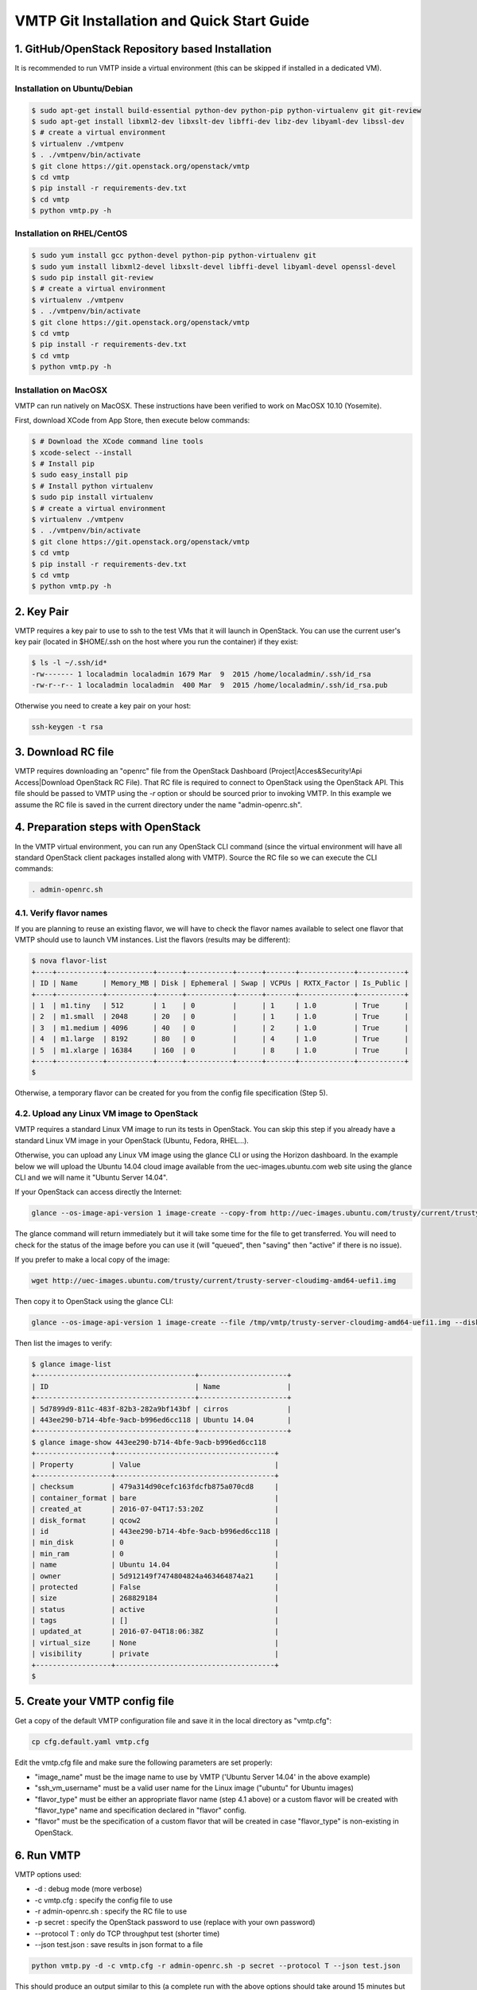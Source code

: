 ===========================================
VMTP Git Installation and Quick Start Guide
===========================================

.. _git_installation:

1. GitHub/OpenStack Repository based Installation
-------------------------------------------------

It is recommended to run VMTP inside a virtual environment (this can be skipped if installed in a dedicated VM).

Installation on Ubuntu/Debian
^^^^^^^^^^^^^^^^^^^^^^^^^^^^^

.. code-block:: bash

    $ sudo apt-get install build-essential python-dev python-pip python-virtualenv git git-review
    $ sudo apt-get install libxml2-dev libxslt-dev libffi-dev libz-dev libyaml-dev libssl-dev
    $ # create a virtual environment
    $ virtualenv ./vmtpenv
    $ . ./vmtpenv/bin/activate
    $ git clone https://git.openstack.org/openstack/vmtp
    $ cd vmtp
    $ pip install -r requirements-dev.txt
    $ cd vmtp
    $ python vmtp.py -h

Installation on RHEL/CentOS
^^^^^^^^^^^^^^^^^^^^^^^^^^^

.. code-block:: bash

    $ sudo yum install gcc python-devel python-pip python-virtualenv git
    $ sudo yum install libxml2-devel libxslt-devel libffi-devel libyaml-devel openssl-devel
    $ sudo pip install git-review
    $ # create a virtual environment
    $ virtualenv ./vmtpenv
    $ . ./vmtpenv/bin/activate
    $ git clone https://git.openstack.org/openstack/vmtp
    $ cd vmtp
    $ pip install -r requirements-dev.txt
    $ cd vmtp
    $ python vmtp.py -h


Installation on MacOSX
^^^^^^^^^^^^^^^^^^^^^^

VMTP can run natively on MacOSX. These instructions have been verified to work on MacOSX 10.10 (Yosemite).

First, download XCode from App Store, then execute below commands:

.. code-block:: bash

    $ # Download the XCode command line tools
    $ xcode-select --install
    $ # Install pip
    $ sudo easy_install pip
    $ # Install python virtualenv
    $ sudo pip install virtualenv
    $ # create a virtual environment
    $ virtualenv ./vmtpenv
    $ . ./vmtpenv/bin/activate
    $ git clone https://git.openstack.org/openstack/vmtp
    $ cd vmtp
    $ pip install -r requirements-dev.txt
    $ cd vmtp
    $ python vmtp.py -h

2. Key Pair
-----------
VMTP requires a key pair to use to ssh to the test VMs that it will launch in OpenStack.
You can use the current user's key pair (located in $HOME/.ssh on the host where you run the container) if they exist:

.. code-block:: bash

    $ ls -l ~/.ssh/id*
    -rw------- 1 localadmin localadmin 1679 Mar  9  2015 /home/localadmin/.ssh/id_rsa
    -rw-r--r-- 1 localadmin localadmin  400 Mar  9  2015 /home/localadmin/.ssh/id_rsa.pub

Otherwise you need to create a key pair on your host:

.. code-block:: bash

    ssh-keygen -t rsa


3. Download RC file
-------------------

VMTP requires downloading an "openrc" file from the OpenStack Dashboard (Project|Acces&Security!Api Access|Download OpenStack RC File). That RC file is required to connect to OpenStack using the OpenStack API.
This file should be passed to VMTP using the *-r* option or should be sourced prior to invoking VMTP.
In this example we assume the RC file is saved in the current directory under the name "admin-openrc.sh".


4. Preparation steps with OpenStack
-----------------------------------

In the VMTP virtual environment, you can run any OpenStack CLI command (since the virtual environment will have all standard OpenStack client packages installed along with VMTP). Source the RC file so we can execute the CLI commands:

.. code-block:: bash

    . admin-openrc.sh


4.1. Verify flavor names
^^^^^^^^^^^^^^^^^^^^^^^^

If you are planning to reuse an existing flavor, we will have to check the flavor names available to select one flavor that VMTP should use to launch VM instances.
List the flavors (results may be different):

.. code-block:: bash

    $ nova flavor-list
    +----+-----------+-----------+------+-----------+------+-------+-------------+-----------+
    | ID | Name      | Memory_MB | Disk | Ephemeral | Swap | VCPUs | RXTX_Factor | Is_Public |
    +----+-----------+-----------+------+-----------+------+-------+-------------+-----------+
    | 1  | m1.tiny   | 512       | 1    | 0         |      | 1     | 1.0         | True      |
    | 2  | m1.small  | 2048      | 20   | 0         |      | 1     | 1.0         | True      |
    | 3  | m1.medium | 4096      | 40   | 0         |      | 2     | 1.0         | True      |
    | 4  | m1.large  | 8192      | 80   | 0         |      | 4     | 1.0         | True      |
    | 5  | m1.xlarge | 16384     | 160  | 0         |      | 8     | 1.0         | True      |
    +----+-----------+-----------+------+-----------+------+-------+-------------+-----------+
    $

Otherwise, a temporary flavor can be created for you from the config file specification (Step 5).

4.2. Upload any Linux VM image to OpenStack
^^^^^^^^^^^^^^^^^^^^^^^^^^^^^^^^^^^^^^^^^^^

VMTP requires a standard Linux VM image to run its tests in OpenStack.
You can skip this step if you already have a standard Linux VM image in your OpenStack (Ubuntu, Fedora, RHEL...).

Otherwise, you can upload any Linux VM image using the glance CLI or using the Horizon dashboard.
In the example below we will upload the Ubuntu 14.04 cloud image available from the uec-images.ubuntu.com web site using the glance CLI and we will name it "Ubuntu Server 14.04".

If your OpenStack can access directly the Internet:

.. code-block:: bash

    glance --os-image-api-version 1 image-create --copy-from http://uec-images.ubuntu.com/trusty/current/trusty-server-cloudimg-amd64-uefi1.img --disk-format qcow2 --container-format bare --name 'Ubuntu Server 14.04'

The glance command will return immediately but it will take some time for the file to get transferred. You will need to check for the status of the image before you can use it (will "queued", then "saving" then "active" if there is no issue).


If you prefer to make a local copy of the image:

.. code-block:: bash

    wget http://uec-images.ubuntu.com/trusty/current/trusty-server-cloudimg-amd64-uefi1.img

Then copy it to OpenStack using the glance CLI:

.. code-block:: bash

    glance --os-image-api-version 1 image-create --file /tmp/vmtp/trusty-server-cloudimg-amd64-uefi1.img --disk-format qcow2 --container-format bare --name 'Ubuntu Server 14.04'

Then list the images to verify:

.. code-block:: bash

    $ glance image-list
    +--------------------------------------+---------------------+
    | ID                                   | Name                |
    +--------------------------------------+---------------------+
    | 5d7899d9-811c-483f-82b3-282a9bf143bf | cirros              |
    | 443ee290-b714-4bfe-9acb-b996ed6cc118 | Ubuntu 14.04        |
    +--------------------------------------+---------------------+
    $ glance image-show 443ee290-b714-4bfe-9acb-b996ed6cc118
    +------------------+--------------------------------------+
    | Property         | Value                                |
    +------------------+--------------------------------------+
    | checksum         | 479a314d90cefc163fdcfb875a070cd8     |
    | container_format | bare                                 |
    | created_at       | 2016-07-04T17:53:20Z                 |
    | disk_format      | qcow2                                |
    | id               | 443ee290-b714-4bfe-9acb-b996ed6cc118 |
    | min_disk         | 0                                    |
    | min_ram          | 0                                    |
    | name             | Ubuntu 14.04                         |
    | owner            | 5d912149f7474804824a463464874a21     |
    | protected        | False                                |
    | size             | 268829184                            |
    | status           | active                               |
    | tags             | []                                   |
    | updated_at       | 2016-07-04T18:06:38Z                 |
    | virtual_size     | None                                 |
    | visibility       | private                              |
    +------------------+--------------------------------------+
    $


5. Create your VMTP config file
-------------------------------

Get a copy of the default VMTP configuration file and save it in the local directory as "vmtp.cfg":

.. code-block:: bash

    cp cfg.default.yaml vmtp.cfg


Edit the vmtp.cfg file and make sure the following parameters are set properly:

- "image_name" must be the image name to use by VMTP ('Ubuntu Server 14.04' in the above example)
- "ssh_vm_username" must be a valid user name for the Linux image ("ubuntu" for Ubuntu images)
- "flavor_type" must be either an appropriate flavor name (step 4.1 above) or a custom flavor will be created with "flavor_type" name and specification declared in "flavor" config.
- "flavor" must be the specification of a custom flavor that will be created in case "flavor_type" is non-existing in OpenStack.

6. Run VMTP
-----------

VMTP options used:

* -d : debug mode (more verbose)
* -c vmtp.cfg : specify the config file to use
* -r admin-openrc.sh : specify the RC file to use
* -p secret : specify the OpenStack password to use (replace with your own password)
* --protocol T : only do TCP throughput test (shorter time)
* --json test.json : save results in json format to a file

.. code-block:: bash

    python vmtp.py -d -c vmtp.cfg -r admin-openrc.sh -p secret --protocol T --json test.json

This should produce an output similar to this (a complete run with the above options should take around 15 minutes but may vary based on the control plane speed of your OpenStack cloud):

.. code-block:: bash

    Using http://172.29.86.28:5000/v2.0
    VM public key:  /home/localadmin/.ssh/id_rsa.pub
    VM private key: /home/localadmin/.ssh/id_rsa
    Found image Ubuntu Server 14.04 to launch VM, will continue
    Using external network: ext-net
    Found external router: demo-router
    Created internal network: pns-internal-net
    Created internal network: pns-internal-net2
    Ext router associated to pns-internal-net
    Ext router associated to pns-internal-net2
    OpenStack agent: Open vSwitch agent
    OpenStack network type: vlan
    [TestServer1] Creating server VM...
    [TestServer1] Starting on zone nova:compute-server-2
    [TestServer1] VM status=BUILD, retrying 1 of 50...
    [TestServer1] VM status=BUILD, retrying 2 of 50...
    ...
    [TestServer1] Floating IP 10.23.220.45 created
    [TestServer1] Started - associating floating IP 10.23.220.45
    [TestServer1] Internal network IP: 192.168.1.3
    [TestServer1] SSH IP: 10.23.220.45
    [TestServer1] Setup SSH for ubuntu@10.23.220.45
    [TestServer1] Installing nuttcp-7.3.2...
    [TestServer1] Copying nuttcp-7.3.2 to target...
    [TestServer1] Starting nuttcp-7.3.2 server...
    [TestServer1]
    [TestClient1] Creating client VM...
    [TestClient1] Starting on zone nova:compute-server-2
    [TestClient1] VM status=BUILD, retrying 1 of 50...
    [TestClient1] VM status=BUILD, retrying 2 of 50...
    ...
    [TestClient1] Floating IP 10.23.220.46 created
    [TestClient1] Started - associating floating IP 10.23.220.46
    [TestClient1] Internal network IP: 192.168.1.4
    [TestClient1] SSH IP: 10.23.220.46
    [TestClient1] Setup SSH for ubuntu@10.23.220.46
    [TestClient1] Installing nuttcp-7.3.2...
    [TestClient1] Copying nuttcp-7.3.2 to target...
    ============================================================
    Flow 1: VM to VM same network fixed IP (intra-node)
    [TestClient1] Measuring TCP Throughput (packet size=65536)...
    [TestClient1] /tmp/nuttcp-7.3.2 -T10  -l65536 -p5001 -P5002 -fparse 192.168.1.3
    [TestClient1] megabytes=20329.1875 real_seconds=10.00 rate_Mbps=17049.6212 tx_cpu=92 rx_cpu=53 retrans=0 rtt_ms=0.47
    ...
    {   'az_from': u'nova:compute-server-2',
        'az_to': u'nova:compute-server-2',
        'desc': 'VM to VM same network fixed IP (intra-node)',
        'distro_id': 'Ubuntu',
        'distro_version': '14.04',
        'ip_from': u'192.168.1.4',
        'ip_to': u'192.168.1.3',
        'results': [   {   'pkt_size': 65536,
                           'protocol': 'TCP',
                           'rtt_ms': 0.47,
                           'throughput_kbps': 17458812,
                           'tool': 'nuttcp-7.3.2'},
                       {   'pkt_size': 65536,
                           'protocol': 'TCP',
                           'rtt_ms': 0.19,
                           'throughput_kbps': 13832383,
                           'tool': 'nuttcp-7.3.2'},
                       {   'pkt_size': 65536,
                           'protocol': 'TCP',
                           'rtt_ms': 0.21,
                           'throughput_kbps': 17130867,
                           'tool': 'nuttcp-7.3.2'}]}
    [TestClient1] Floating IP 10.23.220.46 deleted
    [TestClient1] Instance deleted
    [TestClient2] Creating client VM...
    [TestClient2] Starting on zone nova:compute-server-2
    [TestClient2] VM status=BUILD, retrying 1 of 50...
    [TestClient2] VM status=BUILD, retrying 2 of 50...

    ...

    ---- Cleanup ----
    [TestServer1] Terminating nuttcp-7.3.2
    [TestServer1] Floating IP 10.23.220.45 deleted
    [TestServer1] Instance deleted
    Network pns-internal-net deleted
    Network pns-internal-net2 deleted
    Removed public key pns_public_key
    Deleting security group

    Summary of results
    ==================
    Total Scenarios:   22
    Passed Scenarios:  5 [100.00%]
    Failed Scenarios:  0 [0.00%]
    Skipped Scenarios: 17
    +----------+--------------------------------------------------+-------------------+----------------------------------------------+
    | Scenario | Scenario Name                                    | Functional Status | Data                                         |
    +----------+--------------------------------------------------+-------------------+----------------------------------------------+
    | 1.1      | Same Network, Fixed IP, Intra-node, TCP          | PASSED            | {'tp_kbps': '16140687', 'rtt_ms': '0.29'}    |
    | 1.2      | Same Network, Fixed IP, Intra-node, UDP          | SKIPPED           | {}                                           |
    | 1.3      | Same Network, Fixed IP, Intra-node, ICMP         | SKIPPED           | {}                                           |
    | 2.1      | Same Network, Fixed IP, Inter-node, TCP          | PASSED            | {'tp_kbps': '4082749', 'rtt_ms': '0.5'}      |
    | 2.2      | Same Network, Fixed IP, Inter-node, UDP          | SKIPPED           | {}                                           |
    | 2.3      | Same Network, Fixed IP, Inter-node, ICMP         | SKIPPED           | {}                                           |
    | 3.1      | Different Network, Fixed IP, Intra-node, TCP     | PASSED            | {'tp_kbps': '2371753', 'rtt_ms': '0.386667'} |
    | 3.2      | Different Network, Fixed IP, Intra-node, UDP     | SKIPPED           | {}                                           |
    | 3.3      | Different Network, Fixed IP, Intra-node, ICMP    | SKIPPED           | {}                                           |
    | 4.1      | Different Network, Fixed IP, Inter-node, TCP     | PASSED            | {'tp_kbps': '2036303', 'rtt_ms': '0.623333'} |
    | 4.2      | Different Network, Fixed IP, Inter-node, UDP     | SKIPPED           | {}                                           |
    | 4.3      | Different Network, Fixed IP, Inter-node, ICMP    | SKIPPED           | {}                                           |
    | 5.1      | Different Network, Floating IP, Intra-node, TCP  | PASSED            | {'tp_kbps': '2260145', 'rtt_ms': '0.476667'} |
    | 5.2      | Different Network, Floating IP, Intra-node, UDP  | SKIPPED           | {}                                           |
    | 5.3      | Different Network, Floating IP, Intra-node, ICMP | SKIPPED           | {}                                           |
    | 6.1      | Different Network, Floating IP, Inter-node, TCP  | PASSED            | {'tp_kbps': '2134303', 'rtt_ms': '0.543333'} |
    | 6.2      | Different Network, Floating IP, Inter-node, UDP  | SKIPPED           | {}                                           |
    | 6.3      | Different Network, Floating IP, Inter-node, ICMP | SKIPPED           | {}                                           |
    | 7.1      | Native Throughput, TCP                           | SKIPPED           | {}                                           |
    | 7.2      | Native Throughput, UDP                           | SKIPPED           | {}                                           |
    | 7.3      | Native Throughput, ICMP                          | SKIPPED           | {}                                           |
    | 8.1      | VM to Host Uploading                             | SKIPPED           | {}                                           |
    | 8.2      | VM to Host Downloading                           | SKIPPED           | {}                                           |
    +----------+--------------------------------------------------+-------------------+----------------------------------------------+
    Saving results in json file: test.json...


8. Generate the results chart from the JSON result file
-------------------------------------------------------

Assuming the json result file is saved by the container run the vmtp_genchart container command from the host current directory:

.. code-block:: bash

    $ python vmtp_genchart.py -c test.html test.json
    Generating chart drawing code to /tmp/vmtp/test.html...
    $

vmtp_genchart options:

* -c test.html : save the generated html file to the mapped directory
* test.json : the json file that contains the results of the VMTP run

The fie is available in the current directory and can be viewed with any browser:

.. code-block:: bash

    $ ls -l test.html
    -rw-r--r-- 1 root root 1557 Jul  4 14:10 test.html

